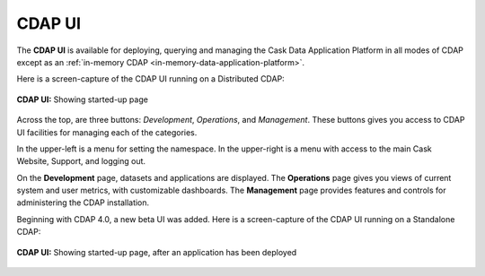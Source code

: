 .. meta::
    :author: Cask Data, Inc.
    :copyright: Copyright © 2014-2016 Cask Data, Inc.

.. _cdap-console:
.. _cdap-ui:

=======
CDAP UI
=======

The **CDAP UI** is available for deploying, querying and managing the Cask Data
Application Platform in all modes of CDAP except as an 
:ref:`in-memory CDAP <in-memory-data-application-platform>`.

Here is a screen-capture of the CDAP UI running on a Distributed CDAP:

.. figure:: ../_images/console/console_01_overview.png
   :figwidth: 100%
   :width: 800px
   :align: center
   :class: bordered-image

   **CDAP UI:** Showing started-up page


Across the top, are three buttons: *Development*, *Operations*, and *Management*. These
buttons gives you access to CDAP UI facilities for managing each of the categories.

In the upper-left is a menu for setting the namespace. In the upper-right is a menu
with access to the main Cask Website, Support, and logging out.

On the **Development** page, datasets and applications are displayed. The **Operations** page
gives you views of current system and user metrics, with customizable dashboards. The
**Management** page provides features and controls for administering the CDAP installation.

Beginning with CDAP 4.0, a new beta UI was added. Here is a screen-capture of the CDAP UI
running on a Standalone CDAP:

.. figure:: ../_images/ui/ui_01_overview.png
   :figwidth: 100%
   :width: 800px
   :align: center
   :class: bordered-image

   **CDAP UI:** Showing started-up page, after an application has been deployed
